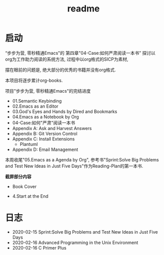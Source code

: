 #+TITLE: readme
* 启动
“步步为营, 零秒精通Emacs"的
第四章"04-Case:如何严肃阅读一本书”
探讨以org为工作助力阅读的系统方法,
过程中以org格式的SICP为素材,

摆在眼前的问题是, 绝大部分的优秀的书籍并没有org格式.

本项目将逐步累计org-books.

项目"步步为营, 零秒精通Emacs"的完结进度

- 01.Semantic Keybinding
- 02.Emacs as an Editor
- 03.God's Eyes and Hands by Dired and Bookmarks
- 04.Emacs as a Notebook by Org
- 04-Case:如何"严肃"阅读一本书
- Appendix A: Ask and Harvest Answers
- Appendix B: Git Version Control
- Appendix C: Install Extensions
  - Plantuml
- Appendix D: Email Management

本周收尾"05.Emacs as a Agenda by Org",
参考书"Sprint:Solve Big Problems and Test New Ideas in Just Five Days"作为Reading-Plan的第一本书.

*截屏部分内容*
- Book Cover
#+ATTR_HTML: :width 500px
[[file:../images/Sprint-book-cover.png]]

- 4.Start at the End
#+ATTR_HTML: :width 600px
[[file:../images/Sprint:Apollo.png]]
* 日志
- 2020-02-15 Sprint:Solve Big Problems and Test New Ideas in Just Five Days
- 2020-02-16 Advanced Programming in the Unix Environment
- 2020-02-16 C Primer Plus
